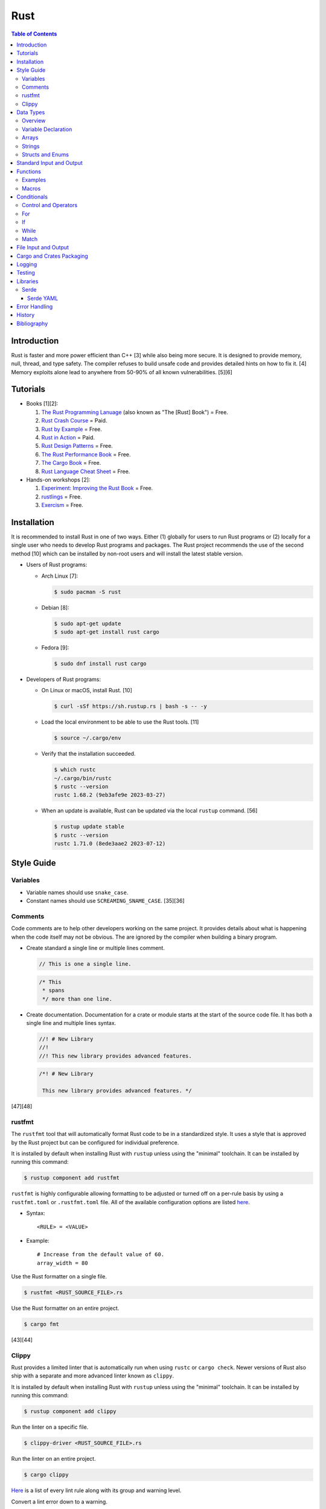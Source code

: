Rust
====

.. contents:: Table of Contents

Introduction
------------

Rust is faster and more power efficient than C++ [3] while also being more secure. It is designed to provide memory, null, thread, and type safety. The compiler refuses to build unsafe code and provides detailed hints on how to fix it. [4] Memory exploits alone lead to anywhere from 50-90% of all known vulnerabilities. [5][6]

Tutorials
---------

-  Books [1][2]:

   1.  `The Rust Programming Lanuage <https://doc.rust-lang.org/book/>`__ (also known as "The [Rust] Book") = Free.
   2.  `Rust Crash Course <https://www.amazon.com/Rust-Crash-Course-High-Performance-Next-Generation/dp/9355510950>`__ = Paid.
   3.  `Rust by Example <https://doc.rust-lang.org/stable/rust-by-example/>`__ = Free.
   4.  `Rust in Action <https://www.rustinaction.com/>`__ = Paid.
   5.  `Rust Design Patterns <https://rust-unofficial.github.io/patterns/>`__ = Free.
   6.  `The Rust Performance Book <https://nnethercote.github.io/perf-book/>`__ = Free.
   7.  `The Cargo Book <https://doc.rust-lang.org/cargo/guide/>`__ = Free.
   8.  `Rust Language Cheat Sheet <https://cheats.rs/>`__ = Free.

-  Hands-on workshops [2]:

   1.  `Experiment: Improving the Rust Book <https://rust-book.cs.brown.edu/>`__ = Free.
   2.  `rustlings <https://github.com/rust-lang/rustlings>`__ = Free.
   3.  `Exercism <https://exercism.org/>`__ = Free.

Installation
------------

It is recommended to install Rust in one of two ways. Either (1) globally for users to run Rust programs or (2) locally for a single user who needs to develop Rust programs and packages. The Rust project recommends the use of the second method [10] which can be installed by non-root users and will install the latest stable version.

-  Users of Rust programs:

   -  Arch Linux [7]:

      .. code-block:: sh

         $ sudo pacman -S rust

   -  Debian [8]:

      .. code-block:: sh

         $ sudo apt-get update
         $ sudo apt-get install rust cargo

   -  Fedora [9]:

      .. code-block:: sh

         $ sudo dnf install rust cargo

-  Developers of Rust programs:

   -  On Linux or macOS, install Rust. [10]

      .. code-block:: sh

         $ curl -sSf https://sh.rustup.rs | bash -s -- -y

   -  Load the local environment to be able to use the Rust tools. [11]

      .. code-block:: sh

         $ source ~/.cargo/env

   -  Verify that the installation succeeded.

      .. code-block:: sh

         $ which rustc
         ~/.cargo/bin/rustc
         $ rustc --version
         rustc 1.68.2 (9eb3afe9e 2023-03-27)

   -  When an update is available, Rust can be updated via the local ``rustup`` command. [56]

      .. code-block:: sh

         $ rustup update stable
         $ rustc --version
         rustc 1.71.0 (8ede3aae2 2023-07-12)

Style Guide
-----------

Variables
~~~~~~~~~

-  Variable names should use ``snake_case``.
-  Constant names should use ``SCREAMING_SNAME_CASE``. [35][36]

Comments
~~~~~~~~

Code comments are to help other developers working on the same project. It provides details about what is happening when the code itself may not be obvious. The are ignored by the compiler when building a binary program.

-  Create standard a single line or multiple lines comment.

   .. code-block:: rust

      // This is one a single line.

   .. code-block:: rust

      /* This
       * spans
       */ more than one line.

-  Create documentation. Documentation for a crate or module starts at the start of the source code file. It has both a single line and multiple lines syntax.

   .. code-block:: rust

      //! # New Library
      //!
      //! This new library provides advanced features.


   .. code-block:: rust

      /*! # New Library

       This new library provides advanced features. */

[47][48]

rustfmt
~~~~~~~

The ``rustfmt`` tool that will automatically format Rust code to be in a standardized style. It uses a style that is approved by the Rust project but can be configured for individual preference.

It is installed by default when installing Rust with ``rustup`` unless using the "minimal" toolchain. It can be installed by running this command:

.. code-block:: sh

   $ rustup component add rustfmt

``rustfmt`` is highly configurable allowing formatting to be adjusted or turned off on a per-rule basis by using a ``rustfmt.toml`` or ``.rustfmt.toml`` file. All of the available configuration options are listed `here <https://rust-lang.github.io/rustfmt/>`__.

-  Syntax:

   ::

      <RULE> = <VALUE>

-  Example:

   ::

      # Increase from the default value of 60.
      array_width = 80

Use the Rust formatter on a single file.

.. code-block:: sh

   $ rustfmt <RUST_SOURCE_FILE>.rs

Use the Rust formatter on an entire project.

.. code-block:: sh

   $ cargo fmt

[43][44]

Clippy
~~~~~~

Rust provides a limited linter that is automatically run when using ``rustc`` or ``cargo check``. Newer versions of Rust also ship with a separate and more advanced linter known as ``clippy``.

It is installed by default when installing Rust with ``rustup`` unless using the "minimal" toolchain. It can be installed by running this command:

.. code-block:: sh

   $ rustup component add clippy

Run the linter on a specific file.

.. code-block:: sh

   $ clippy-driver <RUST_SOURCE_FILE>.rs

Run the linter on an entire project.

.. code-block:: sh

   $ cargo clippy

`Here <https://rust-lang.github.io/rust-clippy/stable/index.html>`__ is a list of every lint rule along with its group and warning level.

Convert a lint error down to a warning.

-  Syntax:

   .. code-block:: rust

      $ cargo clippy -- -W clippy::<LINT_RULE>

-  Example:

   .. code-block:: rust

      $ cargo clippy -- -W clippy::possible_missing_comma

[45][46]

Data Types
----------

Overview
~~~~~~~~

.. csv-table::
   :header: Name, Data Type
   :widths: 20, 20

   i8, 8-bit integer.
   u8, 8-bit unsigned integer.
   i16, 16-bit integer.
   u16, 16-bit unsigned integer.
   i32, 32-bit integer.
   u32, 32-bit unsigned integer.
   i64, 64-bit integer.
   u64, 64-bit unsigned integer.
   i128, 128-bit integer.
   u128, 128-bit unsigned integer.
   isize, Integer the size of the CPU architecture.
   usize, Unsigned integer the size of the CPU architecture.
   f32, 32-bit float.
   f64, 64-bit float.
   bool, Boolean of ``true`` or ``false``.
   char, Character.
   &str, A pointer to a string of characters. [18]
   Vec<T>, A vector with data type ``T`` defined. [31]

[16][17]

Variable Declaration
~~~~~~~~~~~~~~~~~~~~

-  Rust can guess the correct data type to use for a variable.

   .. code-block:: rust

      let <VARIABLE_NAME> = <VALUE>;

-  Otherwise, the data type can be explicitly set.

   .. code-block:: rust

      let <VARIABLE_NAME>: <DATA_TYPE> = <VALUE>;

-  By default, all variables are immutable and cannot be changed. Create a mutable variable.

   .. code-block:: rust

      let mut <VARIABLE_NAME> = <VALUE>;

-  Constants are immutable and global variables that must be defined outside of a function. [35]

   .. code-block:: rust

      const <VARIABLE_NAME> = <VALUE>;

Arrays
~~~~~~

-  An array has a defined length.

   .. code-block:: rust

      let <VARIABLE_NAME>: [<DATA_TYPE>;<LENGTH>] = [<VALUE_1>, <VALUE_2>];

-  A tuple is similar to an array but it can store more than on data type.

   .. code-block:: rust

      let <VARIABLE_NAME>: (<DATA_TYPE_1>, <DATA_TYPE_2>) = (<VALUE_1>, <VALUE_2>);

-  A slice has an undefined size until the Rust code is compiled.

   .. code-block:: rust

      let <VARIABLE_NAME> = [<VALUE_1>, <VALUE_2>];

[16][17]

-  A vector has an undefined size until the Rust program runs.

   -  Create a vector using a method.

      .. code-block:: rust

         let mut example_vector: Vec<i8> = Vec::new();
         example_vector.push(1);
         example_vector.push(2);
         example_vector.push(3);
         println!("{:?}", example_vector);

      ::

         [1, 2, 3]

   -  Create a vector using a macro.

      .. code-block:: rust

         let mut example_vector = vec![1, 2, 3];
         println!("{:?}", example_vector);

      ::

         [1, 2, 3]

[31]

Strings
~~~~~~~

Rust will automatically create a string as a pointer location to a collection of two or more ``char`` s. All characters use UTF-8.

-  Create a string. By default, the size of the pointer is immutable and cannot be changed.

   .. code-block:: rust

      let <VARIABLE>: &str = "<STRING>";

-  Create a mutable string that can change its memory size. If this memory size is never changed, the Rust compiler will provide a warning.

   .. code-block:: rust

      let mut <VARIABLE>: &str = "<STRING>";

-  Slice a string by specifying the index to start at and the index to stop before getting to.

   .. code-block:: rust

      let gnb: &str = "good and bad";
      println!("{}", &gnb[0..4]);
      println!("{}", &gnb[1..3]);

   ::

      good
      oo

-  Add two strings together. The first string needs to be converted to a string object and the second string needs to be a pointer.

   .. code-block:: rust

      let foo: &str = "Foo";
      let bar: &str = "Bar";
      let foobar = foo.to_string() + &bar;
      println!("{}", &foobar);

   ::

      FooBar

[18][19]

Structs and Enums
~~~~~~~~~~~~~~~~~

A ``struct`` is a custom data type. It can hold zero or many variables of different data types.

-  Create a ``struct`` that uses every data type in Rust.

   .. code-block:: rust

      // Enable the ability to debug the output of this new data type.
      #[derive(Debug)]
      struct ExampleData {
          example_bool: bool,
          example_char: char,
          example_i8: i8,
          example_i16: i16,
          example_i32: i32,
          example_i64: i64,
          example_u8: u8,
          example_u16: u16,
          example_u32: u32,
          example_u64: u64,
          example_f32: f32,
          example_f64: f64,
          example_string: String,
          example_array: [i32; 2],
          example_tuple: (i32, f64),
          example_option: Option<String>,
          example_enum: ExampleEnum,
      }
      
      #[derive(Debug)]
      enum ExampleEnum {
          Variant1,
          Variant2(i32),
          Variant3 { field1: String, field2: u32 },
      }
      
      fn main() {
          let data = ExampleData {
              example_bool: false,
              example_char: 'C',
              example_i8: -16,
              example_i16: -1024,
              example_i32: -1_000_000,
              example_i64: -8_000_000_000,
              example_u8: 42,
              example_u16: 1024,
              example_u32: 1_000_000,
              example_u64: 8_000_000_000,
              example_f32: 3.14,
              example_f64: 3.14159265359,
              example_string: String::from("This is a string!"),
              example_array: [1, 2],
              example_tuple: (42, 3.14),
              example_option: Some(String::from("Optional field")),
              example_enum: ExampleEnum::Variant1,
          };

          println!("{:?}", data);
      }

   ::

      ExampleData { example_bool: false, example_char: 'C', example_i8: -16, example_i16: -1024, example_i32: -1000000, example_i64: -8000000000, example_u8: 42, example_u16: 1024, example_u32: 1000000, example_u64: 8000000000, example_f32: 3.14, example_f64: 3.14159265359, example_string: "This is a string!", example_array: [1, 2], example_tuple: (42, 3.14), example_option: Some("Optional field"), example_enum: Variant1 }

An ``enum`` is a collection of ``struct`` s into a single data type.

-  Create a new ``enum`` data type.

   .. code-block:: rust

      fn main() {
          #[derive(Debug)]
          enum Car {
              Car,
              CarMake(String),
              CarModel(String),
              CarYear(i32),
              CarReleaseYears([i32; 2]),
          }
      
          let honda_civic_car = Car::Car;
          let honda_civic_car_make = Car::CarMake(String::from("Honda"));
          let honda_civic_car_model = Car::CarModel(String::from("Civic"));
          let honda_civic_car_year = Car::CarYear(2023);
          let honda_civic_car_release_years = Car::CarReleaseYears([2022, 2023]);
      
          println!("{:?}, {:?}, {:?}, {:?}, {:?}",
              honda_civic_car, honda_civic_car_make, honda_civic_car_model, honda_civic_car_year, honda_civic_car_release_years);
      }

   ::

      Car, CarMake("Honda"), CarModel("Civic"), CarYear(2023), CarReleaseYears([2022, 2023])

[30]

Standard Input and Output
-------------------------

-  Use the built-in macro ``println!("")`` to print messages to standard output.

   .. code-block:: rust

      fn main() {
          println!("Star Wars: Andor");
      }

   ::

      Star Wars: Andor

-  Read from stanard input using the built-in ``std::io`` library. [40][41]

   .. code-block:: rust

      use std::io;
      
      fn main() {
          println!("Who are you?");
          let mut name = String::new();
          io::stdin().read_line(&mut name).expect("Unable to read from standard input");
          name.pop();
          println!("Your name is {}.", name);
      }

   ::

      Your name is Andor
      .

-  Stanard input captures all newlines characters. These can be removed by using the built-in string function ``<STRING>.pop()`` to remove the last character. [42]

   .. code-block:: rust

      fn remove_newline_characters(string_name: &mut String) {
          // Linux uses "\n" for the newline character.
          if string_name.ends_with('\n') {
              string_name.pop();
              // Windows uses "\r\n" for the newline character.
              if string_name.ends_with('\r') {
                  string_name.pop();
              }
          }
      }

Functions
---------

Examples
~~~~~~~~

-  Create a minimal Rust program.

   -  Example:

      .. code-block:: rust

         fn main() {
             println!("This is a simple Rust program!");
         }

      -  Build the source file and then run the resulting binary. [12]

         .. code-block:: sh

            $ rustc <FILE>.rs
            $ ./<FILE>
            This is a simple Rust program!

-  Create a function that returns a value.

   -  Syntax:

      .. code-block:: rust

         fn <FUNCTION_NAME>() -> <RETURN_DATA_TYPE> {
             <RETURN_VALUE>
         }

   -  Example:

      .. code-block:: rust

         fn main() {
             let x = foobar();
             println!("foobar returned {x}")
         }
         
         fn foobar() -> i8 {
             3
         }

-  Create a function that uses parameters.

   -  Syntax:

      .. code-block:: rust

         fn <FUNCTION_NAME>(<PARAMETER_1_VARIABLE_NAME>: <PARAMETER_1_DATA_TYPE>, <PARAMETER_2_VARIaBLE_NAME>: <PARAMETER_2_DATA_TYPE>) {
         }

   -  Example:

      .. code-block:: rust

         fn main() {
             display_numbers(1, 2)
         }
         
         fn display_numbers(foo: i16, bar: i16) {
             println!("foo = {foo} and bar = {bar}");
         }

[13]

Macros
~~~~~~

Macros are denoted by a ``!`` or ``?``. [14] At compile time, the macro is replaced by actual code. It is faster than a traditional function and reduces the need to write duplicate code. The most common built-in macros in Rust are ``panic!``, ``println!``, and ``vec!``. [15]

-  Print line macro:

   .. code-block::  rust

      println!("{}", foobar);

-  Print line macro expanded at compile time [14]:

   .. code-block:: rust

      {
          ::std::io::_print(::core::fmt::Arguments::new_v1(
              &["", "\n"],
              &match (&foobar,) {
                  (arg0,) => [::core::fmt::ArgumentV1::new(
                      arg0,
                      ::core::fmt::Display::fmt,
                  )],
              },
          ));
      };

It is possible to create new custom macros using ``macro_rules!``.

-  Create a macro that does not require any parameters. [15]

   .. code-block:: rust

      macro_rules! <NEW_MACRO_NAME> {
          () => {
              // Add logic here.
          }
      }

Conditionals
------------

Control and Operators
~~~~~~~~~~~~~~~~~~~~~

.. csv-table::
   :header: Comparison Operator, Description
   :widths: 20, 20

   "==", Equal to.
   "!=", Not equal to.
   ">", Greater than.
   "<", Less than.
   ">=", Greater than or equal to.
   "<=", Lesser than or equal to.

[20]

.. csv-table::
   :header: Logical Operator, Description
   :widths: 20, 20

   &&, All booleans must be true.
   ||, At least one boolean must be true.
   !, No booleans can be true.

[21]

Control statements for loops [22]:

-  break = Stop the current loop.
-  continue = Move onto the next iteration of the loop.

For
~~~

The ``for`` loop is used to iterate over an existing array or a dynamic range of numbers.

-  Create a loop with an existing array.

   -  Syntax:

      .. code-block:: rust

         for <ITEM> in <ARRAY> {
             // Add logic for using the "<ITEM>" variable.
         }

   -  Example:

      .. code-block:: rust

         let vegetables = ["asparagus", "broccoli", "carrot"];
         for veg in vegetables {
             println!("{}", veg);
         }

      ::

         asparagus
         broccoli
         carrot

-  Create a loop using a dynamic range of integers.

   -  Syntax:

      .. code-block:: rust

         for <INTEGER> in <RANGE_INTEGER_START>..<RANGE_INTEGER_END> {
             // Add logic for using the "<INTEGER>" variable.
         }

   -  Example:

      .. code-block:: rust

         for x in 0..2 {
             println!("{x}");
         }

      ::

         0
         1

-  Create a loop that goes through a specific range of array indexes.

   -  Syntax:

      .. code-block:: rust

         for <ITEM_INDEX> in <RANGE_INTEGER_START>..<RANGE_INTEGER_END> {
             // Add logic for using the "<ARRAY>[<ITEM_INDEX>]" variable.
         }

   -  Example:

      .. code-block:: rust

         let vegetables = ["asparagus", "broccoli", "carrot"];
         for x in 1..3 {
             println!("{}", vegetables[x]);
         }

      ::

         broccoli
         carrot

[23]

-  Create a loop that iterates through both the index and item in the array.

   -  Syntax:

      .. code-block:: rust

         for (<INDEX>, <ITEM>) in <ARRAY>.iter().enumerate() {
             // Add logic for using the "<INDEX>" and "<ITEM>" variables.
         }

   -  Example:

      .. code-block:: rust

         let vegetables = ["asparagus", "broccoli", "carrot"];
         for (n, veg) in vegetables.iter().enumerate() {
             println!("Index = {}, Vegetable = {}", n, veg);
         }

      ::

         Index = 0, Vegetable = asparagus
         Index = 1, Vegetable = broccoli
         Index = 2, Vegetable = carrot

[24]

If
~~

In Rust, ``if`` statement blocks all need to return the same data type. [26]

-  Syntax:

   .. code-block:: rust

      if <COMPARISON_1> {
          // Add logic here.
      } else if <COMPARISON_2> {
          // Add logic here.
      }
      else {
          // Add logic here.
      }

-  Example:

   .. code-block:: rust

      let cost: f32 = 2.99;
      if cost < 3.0 {
          println!("This costs less than $3!")
      } else if cost > 3.0 {
          println!("This costs more than $3!")
      }
      else {
          println!("This costs exactly $3!")
      }

   ::

      This costs less than $3!

While
~~~~~

Unlike most other programming languages, Rust has the increment for a ``while`` loop inside and at the end of a block. [25]


-  Create an incrementing loop.

   -  Syntax:

      .. code-block:: rust

         while <COMPARISON> {
             // Add logic here.
             // Increment the variable used for the loop.
         }

   -  Example:

      .. code-block:: rust

         let mut count: i8 = 0;
         while count < 5 {
             println!("{count}");
             count += 1;
         }

      ::

         0
         1
         2
         3
         4

-  Create an infinite loop. Use ``break`` to end the loop at any time.

   -  Syntax:

      .. code-block:: rust

         while true {
             // Add logic here.
         }

Match
~~~~~

A Rust ``match`` is the same as ``switch/case`` in other programming langauges. [27]

-  Syntax:

   .. code-block:: rust

      match <VARIABLE> {
          <EXPECTED_VALUE_1> => <ADD_LOGIC_HERE>,
          <EXPECTED_VALUE_2> => <ADD_LOGIC_HERE>,
      }

-  Example:

   .. code-block:: rust

      let xbox_release_year: i16 = 2005;
      match xbox_release_year {
          2001 | 2002 | 2003 | 2004 => println!("Original Xbox"),
          2005 ..= 2012 => println!("Xbox 360"),
          2013 ..= 2019 => println!("Xbox One"),
          2020 => println!("Xbox Series"),
          _ => println!("Invalid year."),
      }

   ::

      Xbox 360

File Input and Output
---------------------

File handling is done via the ``std::fs`` library.

-  Read a file.

   .. code-block:: rust

      use std::fs;
      
      fn main() {
          // Store the entire file contents as a single string.
          let contents = fs::read_to_string("<FILE_NAME>").expect("Failed to open file");
          // Store each individual character into a vector.
          //let contents = fs::read("<FILE_NAME>").expect("Failed to open file");
          println!("{}", contents);
      }

-  Write to a file.

   .. code-block:: rust

      use std::fs;
      
      fn main() {
          let contents = "<STRING>";
          fs::write("<FILE_NAME>", contents).expect("Failed to write to file");
      }

-  Append to a file and use advanced operations with ``std::fs::OpenOptions::new()``.

   .. code-block:: rust

      use std::fs;
      use std::io::Write;
      
      fn main() {
          let contents = "<STRING>\n";
          let mut f = fs::OpenOptions::new().append(true).create(true).open("<FILE_NAME>").expect("Failed to open file");
          f.write_all(contents.as_bytes()).expect("Failed to write to file");
      }

[32][33]

Cargo and Crates Packaging
--------------------------

Cargo is the official package manager for Rust dependencies. It installs packages known as crates. All of the available crates can be found `here <https://crates.io/>`__.

-  Create a skeleton directory for a new Rust project. This will automatically create a "Hello, world!" program, ``Cargo.toml`` package configuration file, and a git initialized directory.

   .. code-block:: sh

      $ cargo new <PROJECT_NAME>
      $ tree -a <RPOJECT_NAME>/
      <PROJECT_NAME>/
      ├── Cargo.toml
      ├── .git
      │   ├── config
      │   ├── description
      │   ├── HEAD
      │   ├── hooks
      │   │   ├── applypatch-msg.sample
      │   │   ├── commit-msg.sample
      │   │   ├── fsmonitor-watchman.sample
      │   │   ├── post-update.sample
      │   │   ├── pre-applypatch.sample
      │   │   ├── pre-commit.sample
      │   │   ├── pre-merge-commit.sample
      │   │   ├── prepare-commit-msg.sample
      │   │   ├── pre-push.sample
      │   │   ├── pre-rebase.sample
      │   │   ├── pre-receive.sample
      │   │   ├── push-to-checkout.sample
      │   │   └── update.sample
      │   ├── info
      │   │   └── exclude
      │   ├── objects
      │   │   ├── info
      │   │   └── pack
      │   └── refs
      │       ├── heads
      │       └── tags
      ├── .gitignore
      └── src
          └── main.rs
      
      11 directories, 20 files

-  The ``Cargo.toml`` file contains important information about the name, version, and dependencies of a package.

   .. code-block:: sh

      $ cat <PROJECT_NAME>/Cargo.toml

   .. code-block:: ini

      [package]
      name = "<PROJECT_NAME>"
      version = "0.1.0"
      edition = "2021"
      
      # See more keys and their definitions at https://doc.rust-lang.org/cargo/reference/manifest.html
      
      [dependencies]

-  Add dependencies to a ``Cargo.toml`` file.

   .. code-block:: ini

      [dependencies]
      <CRATE_PACKAGE> = "<VERSION>"

-  Install dependencies from a local ``Cargo.toml`` file.

   .. code-block:: sh

      $ cargo install --path .

-  Update all locally installed dependencies or just a specific create.

   .. code-block:: sh

      $ cargo update

   .. code-block:: sh

      $ cargo update -p <CRATE_PACKAGE>

-  Automatically download the dependencies and build a Rust program. By default, this uses ``target/debug``. It is also possible to build with the ``target/release`` profile that includes performance optimizations. [34]

   .. code-block:: sh

      $ cargo build

   .. code-block:: sh

      $ cargo build --release

-  Run the built program.

   .. code-block:: sh

      $ cargo run

-  Remove built binaries.

  .. code-block:: sh

     $ cargo clean

[28][29]

Logging
-------

Rust does not provide a built-in logging library. Instead, the popular and easy-to-use ``log`` crate is recommended. It prints all logs to standard error (not standard output) by default. The log levels are color-coded, show the date and time, show the log level, and show which binary the log is coming from.

-  Install the ``log`` crate and its dependency of ``env_logger`` by specifying them in the ``Cargo.toml`` file.

   .. code-block:: ini

      [dependencies]
      log = "0.4"
      env_logger = "0.9"

-  Create a simple program to use all of the log levels. By default, only the error logs will be printed out.

   .. code-block:: rust

      use log::*;
      
      fn main() {
          // Start the logger.
          env_logger::init();
          // Use various logging functions.
          debug!("Starting main function.");
          info!("Function started successfully.");
          warn!("Configuration mismatch. Ignoring.");
          error!("Unable to fix a problem!");
          trace!("There was a problem on line X.");
      }

   .. code-block:: sh

      $ cargo run
      [2023-04-30T18:11:19Z ERROR logging] Unable to fix a problem!

   -  Set the log output to be "trace" to see every level of logs. Alternatively, the log level can be set to the name of the main binary.

      .. code-block:: sh

         $ cd target/debug/
         $ RUST_LOG=trace ./logging
         [2023-04-30T18:11:47Z DEBUG logging] Starting main function.
         [2023-04-30T18:11:47Z INFO  logging] Function started successfully.
         [2023-04-30T18:11:47Z WARN  logging] Configuration mismatch. Ignoring.
         [2023-04-30T18:11:47Z ERROR logging] Unable to fix a problem!
         [2023-04-30T18:11:47Z TRACE logging] There was a problem on line X.
         $ RUST_LOG=logging ./logging
         [2023-04-30T18:13:22Z DEBUG logging] Starting main function.
         [2023-04-30T18:13:22Z INFO  logging] Function started successfully.
         [2023-04-30T18:13:22Z WARN  logging] Configuration mismatch. Ignoring.
         [2023-04-30T18:13:22Z ERROR logging] Unable to fix a problem!
         [2023-04-30T18:13:22Z TRACE logging] There was a problem on line X.

[54][55]

Testing
-------

Rust uses various ``assert_*`` macros to compare the output of a function against an expected result.

Built-in macros [51]:

-  ``assert!``
-  ``assert_eq!``
-  ``assert_ne!``

`claim <https://crates.io/crates/claim>`__ crate macros [53]:

-  ``assert_err!``
-  ``assert_ge!``
-  ``assert_gt!``
-  ``assert_le!``
-  ``assert_lt!``
-  ``assert_matches!``
-  ``assert_none!``
-  ``assert_ok!``
-  ``assert_ok_eq!``
-  ``assert_pending!``
-  ``assert_some!``
-  ``assert_some_eq!``
-  ``assert_ready!``
-  ``assert_ready_eq!``
-  ``assert_ready_err!``
-  ``assert_ready_ok!``

Unit tests (not integration tests) go into the bottom of the same file that contains the Rust code that is being tested. Define a "tests" module and add the annotation ``#[cfg(test)]``. That makes it so that running ``$ cargo build`` will not build the tests. Instead, use ``$ cargo test`` to build and run tests. Every unit test function needs to have the ``#[test]`` annotation. All other functions used for setup should not have that annotation.

.. code-block:: rust

   #[cfg(test)]
   mod tests {
       fn initial_tests_setup() {
           // Add non-test code here.
       }

       #[test]
       fn first_unit_test() {
           // Add test code here.
       }
   }

Integration tests should go into ``tests/integration_tests.rs``. All other non-unit tests should also go into separate files in the ``tests/`` directory. Since these files are dedicated to tests, they do not need to be wrapped into a "tests" module.

.. code-block:: rust

   #[test]
   fn first_integration_test() {
       // Add test code here.
   }

Any tests that take too long to run or are considered flaky should have the annotation ``#[ignore]`` above the function and after the ``#[test]`` annotation. These tests will not be run by default.

.. code-block:: rust

   #[test]
   #[ignore]
   fn very_time_consuming_integration_test() {
       // Add test code here.
   }

Tests can be written in one of two ways. It can either use an ``assert_*`` macro or a custom ``Result<Type, Error>`` can be returned.

.. code-block:: rust

   #[test]
   fn expect_one() -> Result<(), String> {
       let foobar_output = foobar();
       assert_eq!(foobar_output, 1);
   }

.. code-block:: rust

   #[test]
   fn expect_one() -> Result<(), String> {
       let foobar_output = foobar();
       if foobar_output == 1 {
           Ok(())
       } else {
           Err(String::from("This function should always return one!"))
       }
   }

Commands to run tests with ``cargo``:

-  ``cargo build`` = Build a production binary without tests.
-  ``cargo test`` = Run all tests.
-  ``cargo test -- --show-output`` = Run all tests and show output of all tests including ones that passed successfully.
-  ``cargo test -- integration_tests`` = Only run the integration tests.
-  ``cargo test <FUNCTION_NAME>`` = Only run the specified test.
-  ``cargo test -- --ignored`` = Run all tests including ones marked as ignored.
-  ``cargo test -- --test-threads=1`` = Run one test at a time. The default is to run tests in parallel.

[52][53]

Libraries
---------

Serde
~~~~~

Serde provides a standardized library to serialize and deserialize common formats, such as JSON and YAML, within Rust. The name comes from a combination of the two words ``ser`` ialize and ``de`` serialize. [37]

Serde YAML
^^^^^^^^^^

-  Add Serde YAML as a dependency in the ``Cargo.toml`` file of the project.

   .. code-block:: ini

      [dependencies]
      serde = { version = "1.0", features = ["derive"] }
      serde_yaml = "0.9"

-  Read various different data types from a YAML file.

   .. code-block:: yaml

      ---
      foo: "bar"
      pi: 3.14
      counting_up:
      - 1
      - 2
      - 3
      # Data type: Vec<Vec<i16>>
      star_trek_years:
      - [1987, 1993, 1995]
      - [2009, 2013, 2016]
      # Data type: bool
      today_will_be_a_good_day: true

   .. code-block:: rust

      use serde::{Deserialize, Serialize};
      use serde_yaml::{self};
      
      #[derive(Debug, Serialize, Deserialize)]
      struct YamlConfig {
          foo: String,
          pi: f32,
          counting_up: Vec<i8>,
          star_trek_years: Vec<Vec<i16>>,
          today_will_be_a_good_day: bool,
      }
      
      fn main() {
          let yaml_file = std::fs::File::open("example.yml").expect("Failed to open file");
          let yaml_values: YamlConfig = serde_yaml::from_reader(yaml_file).expect("Faild to load values");
          println!("{:?}", yaml_values);
      }

   ::

      YamlConfig { foo: "bar", pi: 3.14, counting_up: [1, 2, 3], star_trek_years: [[1987, 1993, 1995], [2009, 2013, 2016]], today_will_be_a_good_day: true }

-  Read a specific value from a YAML file. This is useful for pulling information from a map.

   .. code-block:: yaml

      ---
      star_trek:
        captain: "kirk"
        starship: "enterprise"
        year: 1966

   .. code-block:: rust

      use serde::{Deserialize, Serialize};
      use serde_yaml::{Value, Mapping};
      
      #[derive(Debug, Deserialize)]
      struct YamlConfig {
          star_trek: Mapping,
      }
      
      fn main() {
          let yaml_file = std::fs::File::open("example2.yml").expect("Failed to open file");
          let yaml_values: YamlConfig = serde_yaml::from_reader(yaml_file).expect("Faild to load values");
          let captain = yaml_values.star_trek.get(&Value::String("captain".to_string())).unwrap().as_str().unwrap();
          let starship = yaml_values.star_trek.get(&Value::String("starship".to_string())).unwrap().as_str().unwrap();
          let year = yaml_values.star_trek.get(&Value::String("year".to_string())).unwrap().as_i64().unwrap();
          println!("{}, {}, {}", captain, starship, year);
      }

   ::

      kirk, enterprise, 1966

[38][39]

Error Handling
--------------

Most built-in Rust functions return an ``enum`` data type that contains one of two values: (1) the data type of a successful run or (2) an error message as a string.

.. code-block:: rust

   enum Result<Type, Error> {
       Ok(Type),
       Err(Error),
   }

If ``Result::Err`` is returned, it uses the macro ``panic!("{}", Error);`` to end the program and print out an error message.

A function can be called with ``.expect()`` appended to it. If there is an error, this will override the panic error message and provide a new custom one.

.. code-block:: rust

   use std::fs::File;

   let file = File::open("foobar.txt").expect("Could not open file");

The ``?`` operator is used to end a function immediately if there is an error. Unlike a panic, the program will not exit. It will return the error code as part of a ``enum Result<>`` data type.

.. code-block:: rust

   use std::io;
   use std::fs::File;

   fn read_foobar() -> Result<String, io::Error> {
       let file = File::open("foobar.txt")?;
       println!("Looks like the file was opened. What a great day!");
       Ok(String::from("The file was opened successfully!"))
   }

   fn main() {
       let foobar = read_foobar();
       println!("{:?}", foobar);
       println!("This program has now completed with no panics!");
   }

-  Success message:

   ::

      Looks like the file was opened. What a great day!
      Ok("The file was opened successfully!")
      This program has now completed with no panics!

-  Failure message:

   ::

      Err(Os { code: 2, kind: NotFound, message: "No such file or directory" })
      This program has now completed with no panics!

[49][50]

History
-------

-  `Latest <https://github.com/LukeShortCloud/rootpages/commits/main/src/programming/rust.rst>`__

Bibliography
------------

1. "Best Book to learn rust." Reddit r/rust. October 9, 2022. Accessed March 30, 2023. https://www.reddit.com/r/rust/comments/sjclfb/best_book_to_learn_rust/
2. "It's been 20 days since I started learning rust as my first language. Terrible experience. Should I move forward?" Reddit r/rust. October 5, 2022. Accessed March 30, 2023. https://www.reddit.com/r/rust/comments/q10obs/its_been_20_days_since_i_started_learning_rust_as/
3. “Python sucks in terms of energy efficiency - literally.” The Next Web. November 24, 2021. Accessed March 30, 2023. https://thenextweb.com/news/python-progamming-language-energy-analysis
4. "Why Safe Programming Matters and Why a Language Like Rust Matters." Okta Developer. March 18, 2022. Accessed March 30, 2023. https://developer.okta.com/blog/2022/03/18/programming-security-and-why-rust#rusts-safety-guarantee
5. "Memory Unsafety in Apple's Operating Systems." langui.sh. July 23, 2019. Accessed March 30, 2023. https://langui.sh/2019/07/23/apple-memory-safety/
6. "Queue the Hardening Enhancements." Google Security Blog. May 9, 2019. Accessed March 30, 2023. https://security.googleblog.com/2019/05/queue-hardening-enhancements.html
7. "Rust." ArchWiki. February 23, 2023. Accessed March 30, 2023. https://wiki.archlinux.org/title/rust
8. "Rust." Debian Wiki. March 24, 2023. Accessed March 30, 2023. https://wiki.debian.org/Rust
9. "Rust." Fedora Developer Portal. Accessed March 30, 2023. https://developer.fedoraproject.org/tech/languages/rust/rust-installation.html
10. "Install Rust." Rust Programming Language. Accessed March 30, 2023. https://www.rust-lang.org/tools/install
11. "How to Install Rust and Cargo on Ubuntu and Other Linux Distributions." It's FOSS. March 29, 2023. Accessed March 30, 2023. https://itsfoss.com/install-rust-cargo-ubuntu-linux/
12. "Hello World." Rust By Example. Accessed March 31, 2023. https://doc.rust-lang.org/rust-by-example/hello.html
13. "Functions." The Rust Programming Language. Accessed March 31, 2023. https://doc.rust-lang.org/book/ch03-03-how-functions-work.html
14. "Why does the println! function use an exclamation mark in Rust?" Stack Overflow. November 22, 2021. Accessed March 31, 2023. https://stackoverflow.com/questions/29611387/why-does-the-println-function-use-an-exclamation-mark-in-rust
15. "Rust Macro." Programiz. Accessed March 31, 2023. https://www.programiz.com/rust/macro
16. "Data Types." The Rust Programming Language. Accessed April 1, 2023. https://doc.rust-lang.org/book/ch03-02-data-types.html
17. "An Overview of Rust’s Built-In Data Types." MakeUseOf. February 19, 2023. Accessed April 1, 2023. https://www.makeuseof.com/rust-data-types-built-in-overview/
18. "Storing UTF-8 Encoded Text with Strings." The Rust Programming Language. Accessed April 3, 2023. https://doc.rust-lang.org/book/ch08-02-strings.html
19. "How to Use Strings in Rust." Linux Hint. 2022. Accessed April 3, 2023. https://linuxhint.com/strings-in-rust/
20. "Rust Comparison Operators." Electronics Reference. Accessed April 3, 2023. https://electronicsreference.com/rust/rust-operators/comparison-operators/
21. "Logical Operators." CodinGame. Novembe 29, 2022. Accessed April 3, 2023. https://www.codingame.com/playgrounds/54888/rust-for-python-developers---operators/logical-operators
22. "Rust Control Structures and How to Use Them." MakeUseOf. March 11, 2023. Accessed April 3, 2023. https://www.makeuseof.com/rust-program-control-structures-how-to-use/?newsletter_popup=1
23. "Arrays and for loops." Comprehensive Rust. Accessed April 4, 2023. https://google.github.io/comprehensive-rust/exercises/day-1/for-loops.html
24. "How to iterate over an array in Rust?" Hacker Touch. March 12, 2023. Accessed April 4, 2023. https://www.hackertouch.com/how-to-iterate-over-an-array-in-rust.html
25. "Rust - While Loop." GeeksforGeeks. March 2, 2022. Accessed April 5, 2023. https://www.geeksforgeeks.org/rust-while-loop/
26. "if/else." Rust By Example. Accessed April 6, 2023. https://doc.rust-lang.org/rust-by-example/flow_control/if_else.html
27. "Rust - Switch." W3schools. Accessed April 7, 2023. https://www.w3schools.io/languages/rust-match/
28. "Getting started with the Rust package manager, Cargo." opensource.com. March 3, 2020. Accessed April 12, 2023. https://opensource.com/article/20/3/rust-cargo
29. "Rust from the beginning, project management with Cargo." DEV Community. July 5, 2022. Accessed April 12, 2023. https://dev.to/azure/rust-from-the-beginning-project-management-with-cargo-5017
30. "What is an enum in Rust?" Educative. Accessed April 14, 2023. https://www.educative.io/answers/what-is-an-enum-in-rust
31. "Rust - Vectors." GeeksforGeeks. July 1, 2022. Accessed April 15, 2023. https://www.geeksforgeeks.org/rust-vectors/
32. "What's the de-facto way of reading and writing files in Rust 1.x?" Stack Overflow. May 4, 2022. Accessed April 17, 2023. https://stackoverflow.com/questions/31192956/whats-the-de-facto-way-of-reading-and-writing-files-in-rust-1-x
33. "How to read and write files in Rust." opensource.com. January 2, 2023. Accessed April 17, 2023. https://opensource.com/article/23/1/read-write-files-rust
34. "Hello, Cargo!" The Rust Programming Language. Accessed April 18, 2023. https://doc.rust-lang.org/book/ch01-03-hello-cargo.html
35. "Rust: let vs const." Nicky blogs. September 21, 2020. Accessed April 18, 2023. https://nickymeuleman.netlify.app/garden/rust-let-const
36. "Snake Case VS Camel Case VS Pascal Case VS Kebab Case – What's the Difference Between Casings?" freeCodeCamp Programming Tutorials. November 29, 2022. Accessed April 18, 2023. https://www.freecodecamp.org/news/snake-case-vs-camel-case-vs-pascal-case-vs-kebab-case-whats-the-difference/
37. "Overview." Serde. Accessed April 19, 2023. https://serde.rs/
38. "Serde YAML." GitHub dtolnay/serde-yaml. April 5, 2023. Accessed April 19, 2023. https://github.com/dtolnay/serde-yaml
39. "How to read and write YAML in Rust with Serde." TMS Developer Blog. September 8, 2021. Accessed April 19, 2023. https://tms-dev-blog.com/how-to-read-and-write-yaml-in-rust-with-serde/
40. "Standard I/O in Rust." GeeksforGeeks. March 17, 2021. Accessed April 21, 2023. https://www.geeksforgeeks.org/standard-i-o-in-rust/
41. "Rust - Input Output." tutorialspoint. Accessed April 21, 2023. https://www.tutorialspoint.com/rust/rust_input_output.htm
42. "rust - Remove single trailing newline from String without cloning." Stack Overflow. January 25, 2023. Accessed April 21, 2023. https://stackoverflow.com/questions/37888042/remove-single-trailing-newline-from-string-without-cloning
43. "rustfmt." GitHub rust-lang/rustfmt. April 1, 2023. Accessed April 23, 2023. https://github.com/rust-lang/rustfmt/
44. "Configuring Rustfmt." Rustfmt. Accessed April 23, 2023. https://rust-lang.github.io/rustfmt/
45. "Usage." Clippy Documentation. Accessed April 23, 2023. https://doc.rust-lang.org/nightly/clippy/usage.html
46. "Linting in Rust with Clippy." LogRocket Blog. February 24, 2023. Accessed April 23, 2023. https://blog.logrocket.com/rust-linting-clippy/
47. "Comments and Docs." Rust By Practice. Accessed April 23, 2023. https://practice.rs/comments-docs.html
48. "Rust Language Cheat Sheet." Rust Language Cheat Sheet. April 19, 2023. Accessed April 23, 2023. https://cheats.rs/
49. "Error Handling In Rust - A Deep Dive." Luca Palmieri. May 13, 2021. Accessed April 26, 2023. https://www.lpalmieri.com/posts/error-handling-rust/
50. "Recoverable Errors with Result." Experiment: Improving the Rust Book. Accessed April 26, 2023. https://rust-book.cs.brown.edu/ch09-02-recoverable-errors-with-result.html
51. "Create std." Rust. Accessed April 29, 2023. https://doc.rust-lang.org/std/#macros
52. "Writing Automated Tests." The Rust Programming Language. Accessed April 29, 2023. https://doc.rust-lang.org/book/ch11-00-testing.html
53. "Assertion macros for Rust." SVARTALF. March 13, 2020. Accessed April 29, 2023. https://svartalf.info/posts/2020-03-13-assertion-macros-for-rust/
54. "Logging in Rust." Medium. April 11, 2021. Accessed April 30, 2023. https://medium.com/nerd-for-tech/logging-in-rust-e529c241f92e
55. "Comparing logging and tracing in Rust." LogRocket Blog. May 27, 2022. Accessed April 30, 2023. https://blog.logrocket.com/comparing-logging-tracing-rust/
56. "Announcing Rust 1.69.0." Rust Blog. April 20, 2023. Accessed July 30, 2023. https://blog.rust-lang.org/2023/04/20/Rust-1.69.0.html
